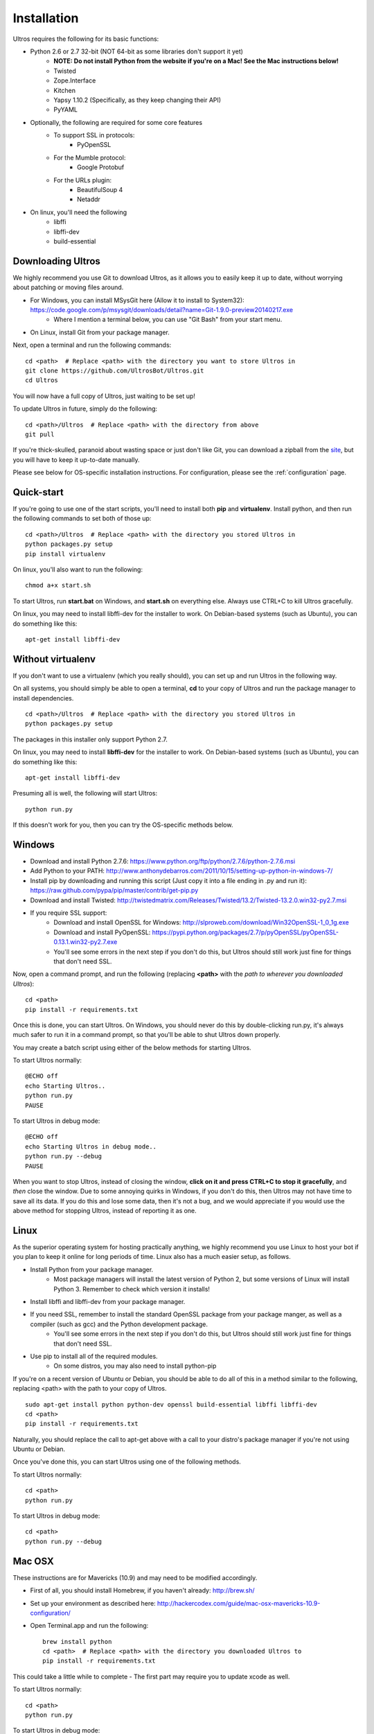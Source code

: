 .. highlight:: bash
   :linenothreshold: 1

.. _installation:

Installation
============

Ultros requires the following for its basic functions:

* Python 2.6 or 2.7 32-bit (NOT 64-bit as some libraries don't support it yet)
    * **NOTE: Do not install Python from the website if you're on a Mac! See the Mac instructions below!**
    * Twisted
    * Zope.Interface
    * Kitchen
    * Yapsy 1.10.2 (Specifically, as they keep changing their API)
    * PyYAML
* Optionally, the following are required for some core features
    * To support SSL in protocols:
        * PyOpenSSL
    * For the Mumble protocol:
        * Google Protobuf
    * For the URLs plugin:
        * BeautifulSoup 4
        * Netaddr
* On linux, you'll need the following
    * libffi
    * libffi-dev
    * build-essential

.. _downloading:

Downloading Ultros
------------------

We highly recommend you use Git to download Ultros, as it allows you to easily keep it up to date,
without worrying about patching or moving files around.

* For Windows, you can install MSysGit here (Allow it to install to System32): https://code.google.com/p/msysgit/downloads/detail?name=Git-1.9.0-preview20140217.exe
    * Where I mention a terminal below, you can use "Git Bash" from your start menu.
* On Linux, install Git from your package manager.

Next, open a terminal and run the following commands::

    cd <path>  # Replace <path> with the directory you want to store Ultros in
    git clone https://github.com/UltrosBot/Ultros.git
    cd Ultros

You will now have a full copy of Ultros, just waiting to be set up!

To update Ultros in future, simply do the following::

    cd <path>/Ultros  # Replace <path> with the directory from above
    git pull

If you're thick-skulled, paranoid about wasting space or just don't like Git, you can download a zipball from the site_, but you will have to keep it up-to-date manually.

Please see below for OS-specific installation instructions. For configuration, please see the :ref:`configuration` page.

.. _installation-all:

Quick-start
-----------

If you're going to use one of the start scripts, you'll need to install both **pip** and **virtualenv**. Install python, and then run the following commands to set both of those up::

    cd <path>/Ultros  # Replace <path> with the directory you stored Ultros in
    python packages.py setup
    pip install virtualenv

On linux, you'll also want to run the following::

    chmod a+x start.sh

To start Ultros, run **start.bat** on Windows, and **start.sh** on everything else. Always use CTRL+C to kill Ultros gracefully.

On linux, you may need to install libffi-dev for the installer to work. On Debian-based systems (such as Ubuntu), you can do something like this::

    apt-get install libffi-dev

.. _install-no-virtualenv:

Without virtualenv
------------------

If you don't want to use a virtualenv (which you really should), you can set up and run Ultros in the following way.

On all systems, you should simply be able to open a terminal, **cd** to your copy of Ultros and run the package manager to install dependencies. ::

    cd <path>/Ultros  # Replace <path> with the directory you stored Ultros in
    python packages.py setup

The packages in this installer only support Python 2.7.

On linux, you may need to install **libffi-dev** for the installer to work. On Debian-based systems (such as Ubuntu), you can do something like this::

    apt-get install libffi-dev

Presuming all is well, the following will start Ultros::

    python run.py

If this doesn't work for you, then you can try the OS-specific methods below.

.. _installation-windows:

Windows
-------

.. highlight:: bat
   :linenothreshold: 1

* Download and install Python 2.7.6: https://www.python.org/ftp/python/2.7.6/python-2.7.6.msi
* Add Python to your PATH: http://www.anthonydebarros.com/2011/10/15/setting-up-python-in-windows-7/
* Install pip by downloading and running this script (Just copy it into a file ending in .py and run it): https://raw.github.com/pypa/pip/master/contrib/get-pip.py
* Download and install Twisted: http://twistedmatrix.com/Releases/Twisted/13.2/Twisted-13.2.0.win32-py2.7.msi
* If you require SSL support:
    * Download and install OpenSSL for Windows: http://slproweb.com/download/Win32OpenSSL-1_0_1g.exe
    * Download and install PyOpenSSL: https://pypi.python.org/packages/2.7/p/pyOpenSSL/pyOpenSSL-0.13.1.win32-py2.7.exe
    * You'll see some errors in the next step if you don't do this, but Ultros should still work just fine for things that don't need SSL.

Now, open a command prompt, and run the following (replacing **<path>** with the *path to wherever you downloaded Ultros*)::

    cd <path>
    pip install -r requirements.txt

Once this is done, you can start Ultros. On Windows, you should never do this by double-clicking run.py, it's always much safer
to run it in a command prompt, so that you'll be able to shut Ultros down properly.

You may create a batch script using either of the below methods for starting Ultros.

To start Ultros normally::

    @ECHO off
    echo Starting Ultros..
    python run.py
    PAUSE

To start Ultros in debug mode::

    @ECHO off
    echo Starting Ultros in debug mode..
    python run.py --debug
    PAUSE

When you want to stop Ultros, instead of closing the window, **click on it and press CTRL+C to stop it gracefully**, and *then* close the window.
Due to some annoying quirks in Windows, if you don't do this, then Ultros may not have time to save all its data. If you do this and lose some
data, then it's not a bug, and we would appreciate if you would use the above method for stopping Ultros, instead of reporting it as one.

.. _installation-linux:

Linux
-----

.. highlight:: bash
   :linenothreshold: 1

As the superior operating system for hosting practically anything, we highly recommend you use Linux to host your bot
if you plan to keep it online for long periods of time. Linux also has a much easier setup, as follows.

* Install Python from your package manager.
    * Most package managers will install the latest version of Python 2, but some versions of Linux will install Python 3.
      Remember to check which version it installs!
* Install libffi and libffi-dev from your package manager.
* If you need SSL, remember to install the standard OpenSSL package from your package manger, as well as a compiler (such as gcc) and the Python development package.
    * You'll see some errors in the next step if you don't do this, but Ultros should still work just fine for things that don't need SSL.
* Use pip to install all of the required modules.
    * On some distros, you may also need to install python-pip

If you're on a recent version of Ubuntu or Debian, you should be able to do all of this in a method similar to the following, replacing <path> with the path
to your copy of Ultros. ::

    sudo apt-get install python python-dev openssl build-essential libffi libffi-dev
    cd <path>
    pip install -r requirements.txt

Naturally, you should replace the call to apt-get above with a call to your distro's package manager if you're not using Ubuntu or Debian.

Once you've done this, you can start Ultros using one of the following methods.

To start Ultros normally::

    cd <path>
    python run.py

To start Ultros in debug mode::

    cd <path>
    python run.py --debug

.. _installation-mac:

Mac OSX
-------

These instructions are for Mavericks (10.9) and may need to be modified accordingly.

* First of all, you should install Homebrew, if you haven't already: http://brew.sh/
* Set up your environment as described here: http://hackercodex.com/guide/mac-osx-mavericks-10.9-configuration/
* Open Terminal.app and run the following::

    brew install python
    cd <path>  # Replace <path> with the directory you downloaded Ultros to
    pip install -r requirements.txt

This could take a little while to complete - The first part may require you to update xcode as well.

To start Ultros normally::

    cd <path>
    python run.py

To start Ultros in debug mode::

    cd <path>
    python run.py --debug

.. Footnote links, etc

.. _site: http://ultros.io
